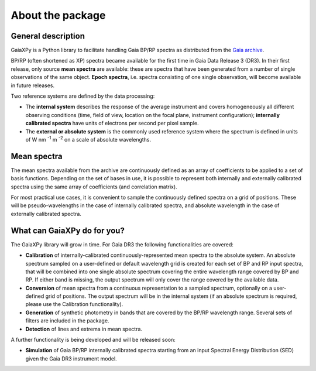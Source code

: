 About the package
=================

General description
-------------------

GaiaXPy is a Python library to facilitate handling Gaia BP/RP spectra as distributed from the `Gaia archive <https://gea.esac.esa.int/archive/>`_.

BP/RP (often shortened as XP) spectra became available for the first time in Gaia Data Release 3 (DR3).
In their first release, only source **mean spectra** are available: these are spectra that have been generated from a number of single observations of the same object. **Epoch spectra**, i.e. spectra consisting of one single observation, will become available in future releases.

Two reference systems are defined by the data processing:

- The **internal system** describes the response of the average instrument and covers homogeneously all different observing conditions (time, field of view, location on the focal plane, instrument configuration); **internally calibrated spectra** have units of electrons per second per pixel sample.
- The **external or absolute system** is the commonly used reference system where the spectrum is defined in units of W nm :superscript:`-1` m :superscript:`-2` on a scale of absolute wavelengths.

Mean spectra
------------

The mean spectra available from the archive are continuously defined as an array of coefficients to be applied to a set of basis functions.
Depending on the set of bases in use, it is possible to represent both internally and externally calibrated spectra using the same array of coefficients (and correlation matrix).

For most practical use cases, it is convenient to sample the continuously defined spectra on a grid of positions.
These will be pseudo-wavelengths in the case of internally calibrated spectra, and absolute wavelength in the case of externally calibrated spectra.

What can GaiaXPy do for you?
----------------------------

The GaiaXPy library will grow in time. For Gaia DR3 the following functionalities are covered:

- **Calibration** of internally-calibrated continuously-represented mean spectra to the absolute system. An absolute spectrum sampled on a user-defined or default wavelength grid is created for each set of BP and RP input spectra, that will be combined into one single absolute spectrum covering the entire wavelength range covered by BP and RP. If either band is missing, the output spectrum will only cover the range covered by the available data.
- **Conversion** of mean spectra from a continuous representation to a sampled spectrum, optionally on a user-defined grid of positions. The output spectrum will be in the internal system (if an absolute spectrum is required, please use the Calibration functionality).
- **Generation** of synthetic photometry in bands that are covered by the BP/RP wavelength range. Several sets of filters are included in the package.
- **Detection** of lines and extrema in mean spectra.

A further functionality is being developed and will be released soon:

- **Simulation** of Gaia BP/RP internally calibrated spectra starting from an input Spectral Energy Distribution (SED) given the Gaia DR3 instrument model.
